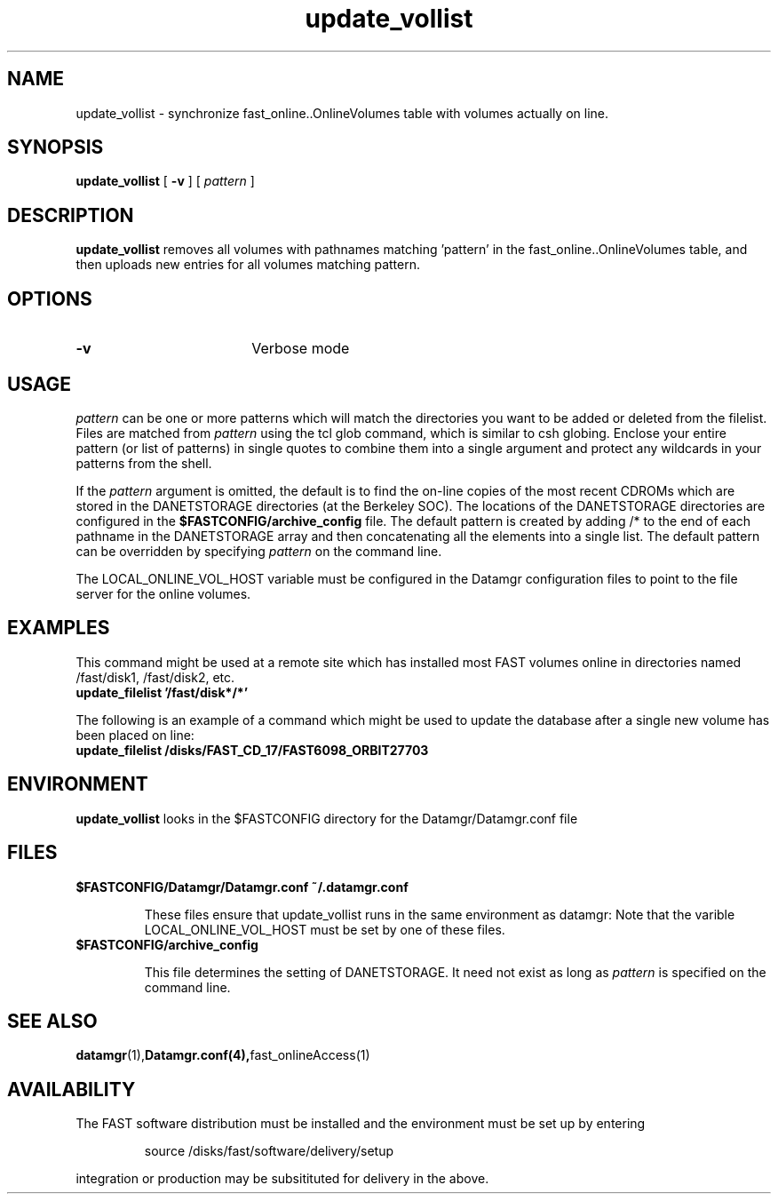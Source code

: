 .\" @(#)update_vollist.1	1.2 12/16/03
'\"macro stdmacro
.nr X
.TH update_vollist 1 12/16/03
.SH NAME
update_vollist \- synchronize fast_online..OnlineVolumes table with volumes actually on line.
.SH SYNOPSIS
.B update_vollist
[
.B \-v
] [
.I pattern
]
.SH DESCRIPTION
.B update_vollist
removes all volumes with pathnames matching 'pattern' in the 
fast_online..OnlineVolumes table, and then uploads new entries for all
volumes matching pattern.

.SH OPTIONS

.TP 18
.B \-v
Verbose mode


.SH USAGE
.I pattern
can be one or more patterns which will match the directories you want
to be added or deleted from the filelist.  Files are matched from 
.I pattern
using the tcl glob command, which is similar to csh globing.  
Enclose your entire pattern (or list of patterns) in single
quotes to combine them into a single argument and protect any
wildcards in your patterns from the shell.

If the 
.I pattern
argument is omitted, the default is 
to find the on-line copies of the most recent
CDROMs which are stored in the DANETSTORAGE directories (at the Berkeley SOC).
The locations of the DANETSTORAGE directories are configured in the 
.B $FASTCONFIG/archive_config
file.  The default pattern is created by adding /* to the end
of each pathname
in the DANETSTORAGE array and then concatenating all the elements into
a single list.  The default pattern can be overridden
by specifying
.I pattern 
on the command line.  

The LOCAL_ONLINE_VOL_HOST variable must be configured in the Datamgr
configuration files to point to the file server for the online
volumes.


.SH EXAMPLES
This command might be used at a remote site which has installed
most FAST volumes online in directories named /fast/disk1, /fast/disk2, etc.
.TP
.B update_filelist '/fast/disk*/*'
.LP
The following is an example of a command which might be used to update
the database after a single new volume has been placed
on line:
.TP
.B update_filelist /disks/FAST_CD_17/FAST6098_ORBIT27703
.LP


.SH ENVIRONMENT
.LP
.B update_vollist
looks in the $FASTCONFIG directory for the Datamgr/Datamgr.conf file

.SH FILES
.TP
.B $FASTCONFIG/Datamgr/Datamgr.conf ~/.datamgr.conf 
.IP
These files ensure that update_vollist runs in the same environment as datamgr:
Note that the varible LOCAL_ONLINE_VOL_HOST must be set by one of these files.
.TP
.B $FASTCONFIG/archive_config
.IP
This file determines the setting of DANETSTORAGE.  It need not exist as long as 
.I pattern 
is specified on the command line.
.SH SEE ALSO
.BR datamgr (1), Datamgr.conf(4), fast_onlineAccess(1)
.LP
.SH AVAILABILITY
.LP
The FAST software distribution must be installed and the environment must be set up by entering 
.IP
source /disks/fast/software/delivery/setup
.LP
integration or production may be subsitituted for delivery in the above.
.LP
.\".Ee
